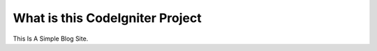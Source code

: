 ###################
What is this CodeIgniter Project
###################

This Is A Simple Blog Site.
